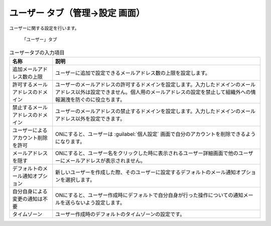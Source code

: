 ユーザー タブ（管理→設定 画面）
------------------------------------

ユーザーに関する設定を行います。

.. figure:: ../../images/settings-user.png

  「ユーザー」タブ

.. list-table:: ユーザータブの入力項目
  :header-rows: 1

  * - 名称
    - 説明

  * - 追加メールアドレス数の上限
    - ユーザーに追加で設定できるメールアドレス数の上限を設定します。

  * - 許可するメールアドレスのドメイン
    - ユーザーのメールアドレスの許可するドメインを設定します。入力したドメインのメールアドレス以外は設定できません。個人用のメールアドレスの設定を禁止して組織外への情報漏洩を防ぐのに役立ちます。

  * - 禁止するメールアドレスのドメイン
    - ユーザーのメールアドレスの禁止するドメインを設定します。入力したドメインのメールアドレス以外を設定できます。

  * - ユーザーによるアカウント削除を許可
    - ONにすると、ユーザーは :guilabel:`個人設定` 画面で自分のアカウントを削除できるようになります。

  * - メールアドレスを隠す
    - ONにすると、ユーザー名をクリックした時に表示されるユーザー詳細画面で他のユーザーにメールアドレスが表示されません。

  * - デフォルトのメール通知オプション
    - 新しいユーザーを作成した際、そのユーザーに設定するデフォルトのメール通知オプションを選択します。

  * - 自分自身による変更の通知は不要
    - ONにすると、ユーザー作成時にデフォルトで自分自身が行った操作についての通知メールを送らないよう設定します。

  * - タイムゾーン
    - ユーザー作成時のデフォルトのタイムゾーンの設定です。
